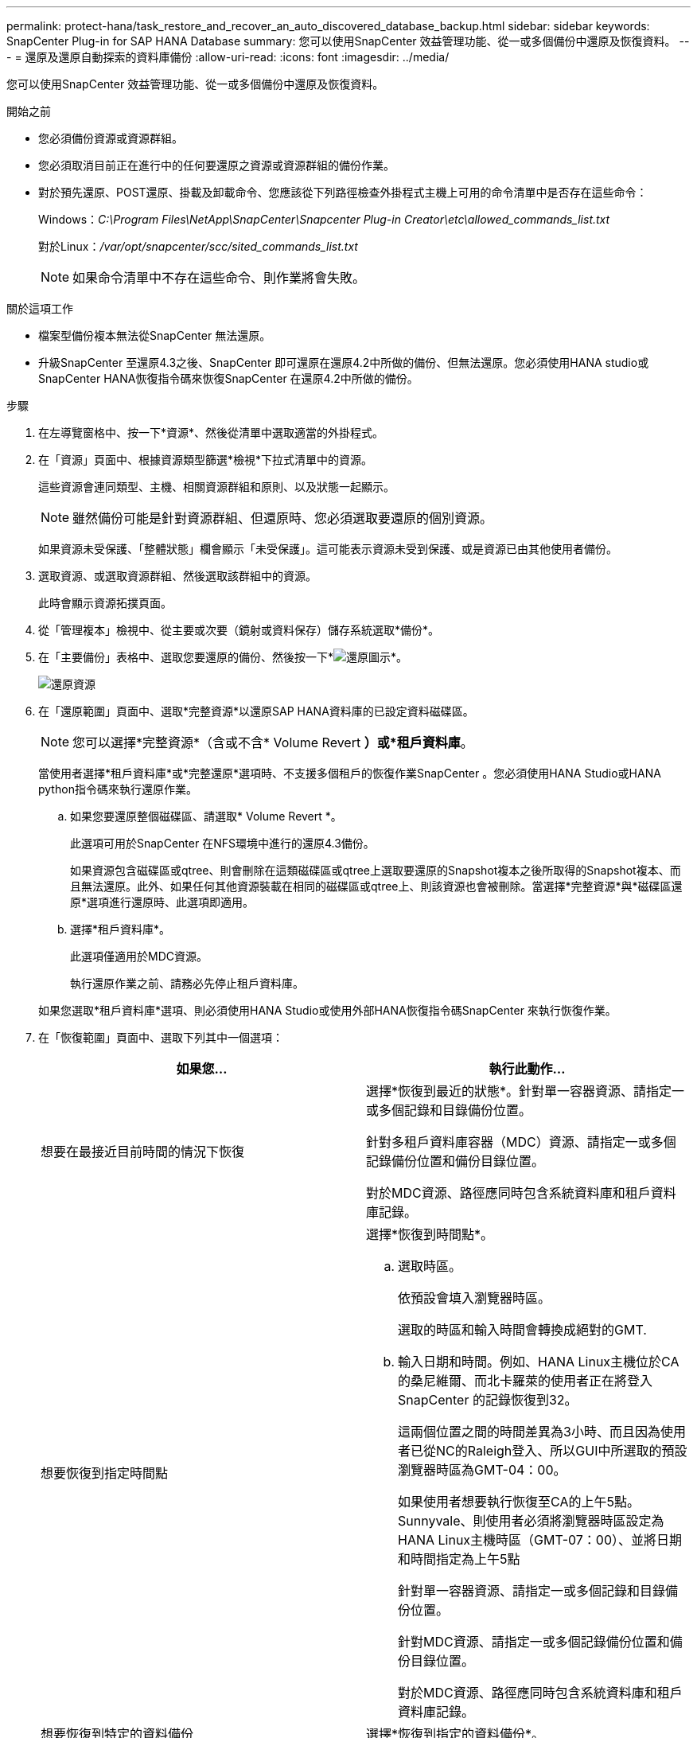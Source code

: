 ---
permalink: protect-hana/task_restore_and_recover_an_auto_discovered_database_backup.html 
sidebar: sidebar 
keywords: SnapCenter Plug-in for SAP HANA Database 
summary: 您可以使用SnapCenter 效益管理功能、從一或多個備份中還原及恢復資料。 
---
= 還原及還原自動探索的資料庫備份
:allow-uri-read: 
:icons: font
:imagesdir: ../media/


[role="lead"]
您可以使用SnapCenter 效益管理功能、從一或多個備份中還原及恢復資料。

.開始之前
* 您必須備份資源或資源群組。
* 您必須取消目前正在進行中的任何要還原之資源或資源群組的備份作業。
* 對於預先還原、POST還原、掛載及卸載命令、您應該從下列路徑檢查外掛程式主機上可用的命令清單中是否存在這些命令：
+
Windows：_C:\Program Files\NetApp\SnapCenter\Snapcenter Plug-in Creator\etc\allowed_commands_list.txt_

+
對於Linux：_/var/opt/snapcenter/scc/sited_commands_list.txt_

+

NOTE: 如果命令清單中不存在這些命令、則作業將會失敗。



.關於這項工作
* 檔案型備份複本無法從SnapCenter 無法還原。
* 升級SnapCenter 至還原4.3之後、SnapCenter 即可還原在還原4.2中所做的備份、但無法還原。您必須使用HANA studio或SnapCenter HANA恢復指令碼來恢復SnapCenter 在還原4.2中所做的備份。


.步驟
. 在左導覽窗格中、按一下*資源*、然後從清單中選取適當的外掛程式。
. 在「資源」頁面中、根據資源類型篩選*檢視*下拉式清單中的資源。
+
這些資源會連同類型、主機、相關資源群組和原則、以及狀態一起顯示。

+

NOTE: 雖然備份可能是針對資源群組、但還原時、您必須選取要還原的個別資源。

+
如果資源未受保護、「整體狀態」欄會顯示「未受保護」。這可能表示資源未受到保護、或是資源已由其他使用者備份。

. 選取資源、或選取資源群組、然後選取該群組中的資源。
+
此時會顯示資源拓撲頁面。

. 從「管理複本」檢視中、從主要或次要（鏡射或資料保存）儲存系統選取*備份*。
. 在「主要備份」表格中、選取您要還原的備份、然後按一下*image:../media/restore_icon.gif["還原圖示"]*。
+
image::../media/restoring_resource.gif[還原資源]

. 在「還原範圍」頁面中、選取*完整資源*以還原SAP HANA資料庫的已設定資料磁碟區。
+

NOTE: 您可以選擇*完整資源*（含或不含* Volume Revert *）或*租戶資料庫*。

+
當使用者選擇*租戶資料庫*或*完整還原*選項時、不支援多個租戶的恢復作業SnapCenter 。您必須使用HANA Studio或HANA python指令碼來執行還原作業。

+
.. 如果您要還原整個磁碟區、請選取* Volume Revert *。
+
此選項可用於SnapCenter 在NFS環境中進行的還原4.3備份。

+
如果資源包含磁碟區或qtree、則會刪除在這類磁碟區或qtree上選取要還原的Snapshot複本之後所取得的Snapshot複本、而且無法還原。此外、如果任何其他資源裝載在相同的磁碟區或qtree上、則該資源也會被刪除。當選擇*完整資源*與*磁碟區還原*選項進行還原時、此選項即適用。

.. 選擇*租戶資料庫*。
+
此選項僅適用於MDC資源。

+
執行還原作業之前、請務必先停止租戶資料庫。

+
如果您選取*租戶資料庫*選項、則必須使用HANA Studio或使用外部HANA恢復指令碼SnapCenter 來執行恢復作業。



. 在「恢復範圍」頁面中、選取下列其中一個選項：
+
|===
| 如果您... | 執行此動作... 


 a| 
想要在最接近目前時間的情況下恢復
 a| 
選擇*恢復到最近的狀態*。針對單一容器資源、請指定一或多個記錄和目錄備份位置。

針對多租戶資料庫容器（MDC）資源、請指定一或多個記錄備份位置和備份目錄位置。

對於MDC資源、路徑應同時包含系統資料庫和租戶資料庫記錄。



 a| 
想要恢復到指定時間點
 a| 
選擇*恢復到時間點*。

.. 選取時區。
+
依預設會填入瀏覽器時區。

+
選取的時區和輸入時間會轉換成絕對的GMT.

.. 輸入日期和時間。例如、HANA Linux主機位於CA的桑尼維爾、而北卡羅萊的使用者正在將登入SnapCenter 的記錄恢復到32。
+
這兩個位置之間的時間差異為3小時、而且因為使用者已從NC的Raleigh登入、所以GUI中所選取的預設瀏覽器時區為GMT-04：00。

+
如果使用者想要執行恢復至CA的上午5點。Sunnyvale、則使用者必須將瀏覽器時區設定為HANA Linux主機時區（GMT-07：00）、並將日期和時間指定為上午5點

+
針對單一容器資源、請指定一或多個記錄和目錄備份位置。

+
針對MDC資源、請指定一或多個記錄備份位置和備份目錄位置。

+
對於MDC資源、路徑應同時包含系統資料庫和租戶資料庫記錄。





 a| 
想要恢復到特定的資料備份
 a| 
選擇*恢復到指定的資料備份*。



 a| 
不想恢復
 a| 
選擇*無恢復*。您必須從HANA Studio手動執行還原作業。

|===
+
只SnapCenter 要主機和外掛程式都升級SnapCenter 至支援升級至支援功能4.3、而且選擇還原的備份是在轉換或探索為自動探索資源之後進行、您就只能還原升級至支援功能4.3之後所執行的備份。

. 在「預先作業」頁面中、輸入要執行的預先還原和卸載命令、然後再執行還原工作。
+
自動探索的資源無法使用unmount命令。

. 在「Post ops（張貼作業）」頁面中、輸入要在執行還原工作之後執行的掛載和POST還原命令。
+
自動探索資源無法使用掛載命令。

. 在「通知」頁面的*電子郵件喜好設定*下拉式清單中、選取您要傳送電子郵件的案例。
+
您也必須指定寄件者和接收者的電子郵件地址、以及電子郵件的主旨。您也必須在「*設定*>*全域設定*」頁面上設定「SMTP」。

. 檢閱摘要、然後按一下「*完成*」。
. 按一下*監控*>*工作*來監控作業進度。

